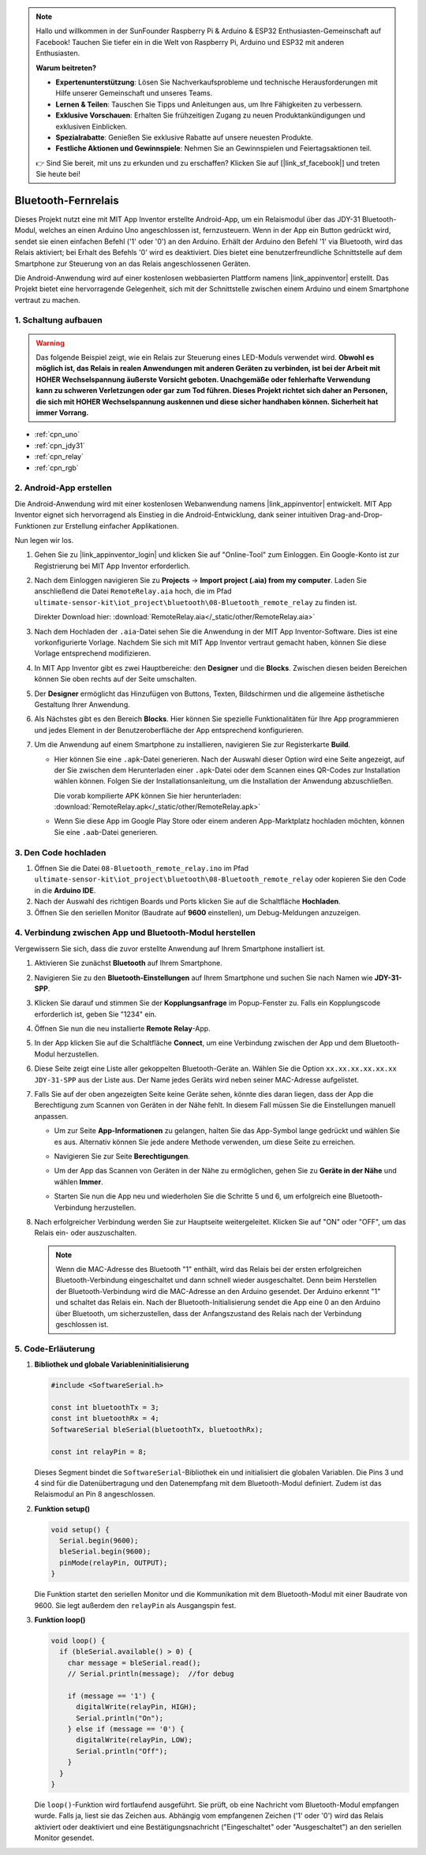 .. note::

    Hallo und willkommen in der SunFounder Raspberry Pi & Arduino & ESP32 Enthusiasten-Gemeinschaft auf Facebook! Tauchen Sie tiefer ein in die Welt von Raspberry Pi, Arduino und ESP32 mit anderen Enthusiasten.

    **Warum beitreten?**

    - **Expertenunterstützung**: Lösen Sie Nachverkaufsprobleme und technische Herausforderungen mit Hilfe unserer Gemeinschaft und unseres Teams.
    - **Lernen & Teilen**: Tauschen Sie Tipps und Anleitungen aus, um Ihre Fähigkeiten zu verbessern.
    - **Exklusive Vorschauen**: Erhalten Sie frühzeitigen Zugang zu neuen Produktankündigungen und exklusiven Einblicken.
    - **Spezialrabatte**: Genießen Sie exklusive Rabatte auf unsere neuesten Produkte.
    - **Festliche Aktionen und Gewinnspiele**: Nehmen Sie an Gewinnspielen und Feiertagsaktionen teil.

    👉 Sind Sie bereit, mit uns zu erkunden und zu erschaffen? Klicken Sie auf [|link_sf_facebook|] und treten Sie heute bei!

.. _iot_Bluetooth_remote_relay:

Bluetooth-Fernrelais
=================================

.. raw:: html

   <video loop autoplay muted style = "max-width:100%">
      <source src="../_static/video/iot/13-iot_Bluetooth_remote_relay.mp4"  type="video/mp4">
      Ihr Browser unterstützt das Video-Tag nicht.
   </video>

Dieses Projekt nutzt eine mit MIT App Inventor erstellte Android-App, um ein Relaismodul über das JDY-31 Bluetooth-Modul, welches an einen Arduino Uno angeschlossen ist, fernzusteuern. Wenn in der App ein Button gedrückt wird, sendet sie einen einfachen Befehl ('1' oder '0') an den Arduino. Erhält der Arduino den Befehl '1' via Bluetooth, wird das Relais aktiviert; bei Erhalt des Befehls '0' wird es deaktiviert. Dies bietet eine benutzerfreundliche Schnittstelle auf dem Smartphone zur Steuerung von an das Relais angeschlossenen Geräten.

Die Android-Anwendung wird auf einer kostenlosen webbasierten Plattform namens |link_appinventor| erstellt. Das Projekt bietet eine hervorragende Gelegenheit, sich mit der Schnittstelle zwischen einem Arduino und einem Smartphone vertraut zu machen.

1. Schaltung aufbauen
-----------------------------

.. warning ::
    Das folgende Beispiel zeigt, wie ein Relais zur Steuerung eines LED-Moduls verwendet wird. 
    **Obwohl es möglich ist, das Relais in realen Anwendungen mit anderen Geräten zu verbinden, ist bei der Arbeit mit HOHER Wechselspannung äußerste Vorsicht geboten. Unachgemäße oder fehlerhafte Verwendung kann zu schweren Verletzungen oder gar zum Tod führen. Dieses Projekt richtet sich daher an Personen, die sich mit HOHER Wechselspannung auskennen und diese sicher handhaben können. Sicherheit hat immer Vorrang.**

.. image:: img/13-Wiring_Bluetooth_remote_relay.png
    :width: 75%

* :ref:`cpn_uno`
* :ref:`cpn_jdy31`
* :ref:`cpn_relay`
* :ref:`cpn_rgb`


2. Android-App erstellen
-----------------------------

Die Android-Anwendung wird mit einer kostenlosen Webanwendung namens |link_appinventor| entwickelt.
MIT App Inventor eignet sich hervorragend als Einstieg in die Android-Entwicklung, dank seiner intuitiven Drag-and-Drop-Funktionen zur Erstellung einfacher Applikationen.

Nun legen wir los.

#. Gehen Sie zu |link_appinventor_login| und klicken Sie auf "Online-Tool" zum Einloggen. Ein Google-Konto ist zur Registrierung bei MIT App Inventor erforderlich.

   .. image:: img/new/09-ai_signup_shadow.png
       :width: 90%
       :align: center

#. Nach dem Einloggen navigieren Sie zu **Projects** -> **Import project (.aia) from my computer**. Laden Sie anschließend die Datei ``RemoteRelay.aia`` hoch, die im Pfad ``ultimate-sensor-kit\iot_project\bluetooth\08-Bluetooth_remote_relay`` zu finden ist.

   Direkter Download hier: :download:`RemoteRelay.aia</_static/other/RemoteRelay.aia>`

   .. image:: img/new/09-ai_import_shadow.png
        :align: center

#. Nach dem Hochladen der ``.aia``-Datei sehen Sie die Anwendung in der MIT App Inventor-Software. Dies ist eine vorkonfigurierte Vorlage. Nachdem Sie sich mit MIT App Inventor vertraut gemacht haben, können Sie diese Vorlage entsprechend modifizieren.

#. In MIT App Inventor gibt es zwei Hauptbereiche: den **Designer** und die **Blocks**. Zwischen diesen beiden Bereichen können Sie oben rechts auf der Seite umschalten.

   .. image:: img/new/09-ai_intro_1_shadow.png

#. Der **Designer** ermöglicht das Hinzufügen von Buttons, Texten, Bildschirmen und die allgemeine ästhetische Gestaltung Ihrer Anwendung.

   .. image:: img/new/13-ai_intro_2_shadow.png
   
#. Als Nächstes gibt es den Bereich **Blocks**. Hier können Sie spezielle Funktionalitäten für Ihre App programmieren und jedes Element in der Benutzeroberfläche der App entsprechend konfigurieren.

   .. image:: img/new/13-ai_intro_3_shadow.png

#. Um die Anwendung auf einem Smartphone zu installieren, navigieren Sie zur Registerkarte **Build**.

   .. image:: img/new/08-ai_intro_4_shadow.png

   * Hier können Sie eine ``.apk``-Datei generieren. Nach der Auswahl dieser Option wird eine Seite angezeigt, auf der Sie zwischen dem Herunterladen einer ``.apk``-Datei oder dem Scannen eines QR-Codes zur Installation wählen können. Folgen Sie der Installationsanleitung, um die Installation der Anwendung abzuschließen.

     Die vorab kompilierte APK können Sie hier herunterladen: :download:`RemoteRelay.apk</_static/other/RemoteRelay.apk>`

   * Wenn Sie diese App im Google Play Store oder einem anderen App-Marktplatz hochladen möchten, können Sie eine ``.aab``-Datei generieren.



3. Den Code hochladen
-----------------------------

#. Öffnen Sie die Datei ``08-Bluetooth_remote_relay.ino`` im Pfad ``ultimate-sensor-kit\iot_project\bluetooth\08-Bluetooth_remote_relay`` oder kopieren Sie den Code in die **Arduino IDE**.

   .. raw:: html
       
       <iframe src=https://create.arduino.cc/editor/sunfounder01/97039b6d-f77f-481c-a92e-c7667fc2d4cc/preview?embed style="height:510px;width:100%;margin:10px 0" frameborder=0></iframe>

#. Nach der Auswahl des richtigen Boards und Ports klicken Sie auf die Schaltfläche **Hochladen**.

#. Öffnen Sie den seriellen Monitor (Baudrate auf **9600** einstellen), um Debug-Meldungen anzuzeigen.


4. Verbindung zwischen App und Bluetooth-Modul herstellen
-------------------------------------------------------------------

Vergewissern Sie sich, dass die zuvor erstellte Anwendung auf Ihrem Smartphone installiert ist.

#. Aktivieren Sie zunächst **Bluetooth** auf Ihrem Smartphone.

   .. image:: img/new/09-app_1_shadow.png
      :width: 60%
      :align: center

#. Navigieren Sie zu den **Bluetooth-Einstellungen** auf Ihrem Smartphone und suchen Sie nach Namen wie **JDY-31-SPP**.

   .. image:: img/new/09-app_2_shadow.png
      :width: 60%
      :align: center

#. Klicken Sie darauf und stimmen Sie der **Kopplungsanfrage** im Popup-Fenster zu. Falls ein Kopplungscode erforderlich ist, geben Sie "1234" ein.

   .. image:: img/new/09-app_3_shadow.png
      :width: 60%
      :align: center

#. Öffnen Sie nun die neu installierte **Remote Relay**-App.

   .. image:: img/new/13-app_4_shadow.png
      :width: 25%
      :align: center

#. In der App klicken Sie auf die Schaltfläche **Connect**, um eine Verbindung zwischen der App und dem Bluetooth-Modul herzustellen.

   .. image:: img/new/13-app_5_shadow.png
      :width: 60%
      :align: center

#. Diese Seite zeigt eine Liste aller gekoppelten Bluetooth-Geräte an. Wählen Sie die Option ``xx.xx.xx.xx.xx.xx JDY-31-SPP`` aus der Liste aus. Der Name jedes Geräts wird neben seiner MAC-Adresse aufgelistet.

   .. image:: img/new/13-app_6_shadow.png
      :width: 60%
      :align: center

#. Falls Sie auf der oben angezeigten Seite keine Geräte sehen, könnte dies daran liegen, dass der App die Berechtigung zum Scannen von Geräten in der Nähe fehlt. In diesem Fall müssen Sie die Einstellungen manuell anpassen.

   * Um zur Seite **App-Informationen** zu gelangen, halten Sie das App-Symbol lange gedrückt und wählen Sie es aus. Alternativ können Sie jede andere Methode verwenden, um diese Seite zu erreichen.

   .. image:: img/new/13-app_8_shadow.png
         :width: 60%
         :align: center

   * Navigieren Sie zur Seite **Berechtigungen**.

   .. image:: img/new/08-app_9_shadow.png
         :width: 60%
         :align: center

   * Um der App das Scannen von Geräten in der Nähe zu ermöglichen, gehen Sie zu **Geräte in der Nähe** und wählen **Immer**.

   .. image:: img/new/08-app_10_shadow.png
         :width: 60%
         :align: center

   * Starten Sie nun die App neu und wiederholen Sie die Schritte 5 und 6, um erfolgreich eine Bluetooth-Verbindung herzustellen.

#. Nach erfolgreicher Verbindung werden Sie zur Hauptseite weitergeleitet. Klicken Sie auf "ON" oder "OFF", um das Relais ein- oder auszuschalten.

   .. note ::
      Wenn die MAC-Adresse des Bluetooth "1" enthält, wird das Relais bei der ersten erfolgreichen Bluetooth-Verbindung eingeschaltet und dann schnell wieder ausgeschaltet. Denn beim Herstellen der Bluetooth-Verbindung wird die MAC-Adresse an den Arduino gesendet. Der Arduino erkennt "1" und schaltet das Relais ein. Nach der Bluetooth-Initialisierung sendet die App eine 0 an den Arduino über Bluetooth, um sicherzustellen, dass der Anfangszustand des Relais nach der Verbindung geschlossen ist.

   .. image:: img/new/13-app_7_shadow.png
      :width: 60%
      :align: center


5. Code-Erläuterung
-----------------------------------------------

1. **Bibliothek und globale Variableninitialisierung**

   .. code-block:: arduino
   
       #include <SoftwareSerial.h>
   
       const int bluetoothTx = 3;                           
       const int bluetoothRx = 4;                           
       SoftwareSerial bleSerial(bluetoothTx, bluetoothRx);
   
       const int relayPin = 8;

   Dieses Segment bindet die ``SoftwareSerial``-Bibliothek ein und initialisiert die globalen Variablen. Die Pins 3 und 4 sind für die Datenübertragung und den Datenempfang mit dem Bluetooth-Modul definiert. Zudem ist das Relaismodul an Pin 8 angeschlossen.

2. **Funktion setup()**

   .. code-block:: arduino
   
       void setup() {
         Serial.begin(9600);
         bleSerial.begin(9600);
         pinMode(relayPin, OUTPUT);
       }

   Die Funktion startet den seriellen Monitor und die Kommunikation mit dem Bluetooth-Modul mit einer Baudrate von 9600. Sie legt außerdem den ``relayPin`` als Ausgangspin fest.

3. **Funktion loop()**

   .. code-block:: arduino
   
       void loop() {
         if (bleSerial.available() > 0) {
           char message = bleSerial.read();
           // Serial.println(message);  //for debug
   
           if (message == '1') {
             digitalWrite(relayPin, HIGH);
             Serial.println("On");
           } else if (message == '0') {
             digitalWrite(relayPin, LOW);
             Serial.println("Off");
           }
         }
       }

   Die ``loop()``-Funktion wird fortlaufend ausgeführt. Sie prüft, ob eine Nachricht vom Bluetooth-Modul empfangen wurde. Falls ja, liest sie das Zeichen aus. Abhängig vom empfangenen Zeichen ('1' oder '0') wird das Relais aktiviert oder deaktiviert und eine Bestätigungsnachricht ("Eingeschaltet" oder "Ausgeschaltet") an den seriellen Monitor gesendet.

